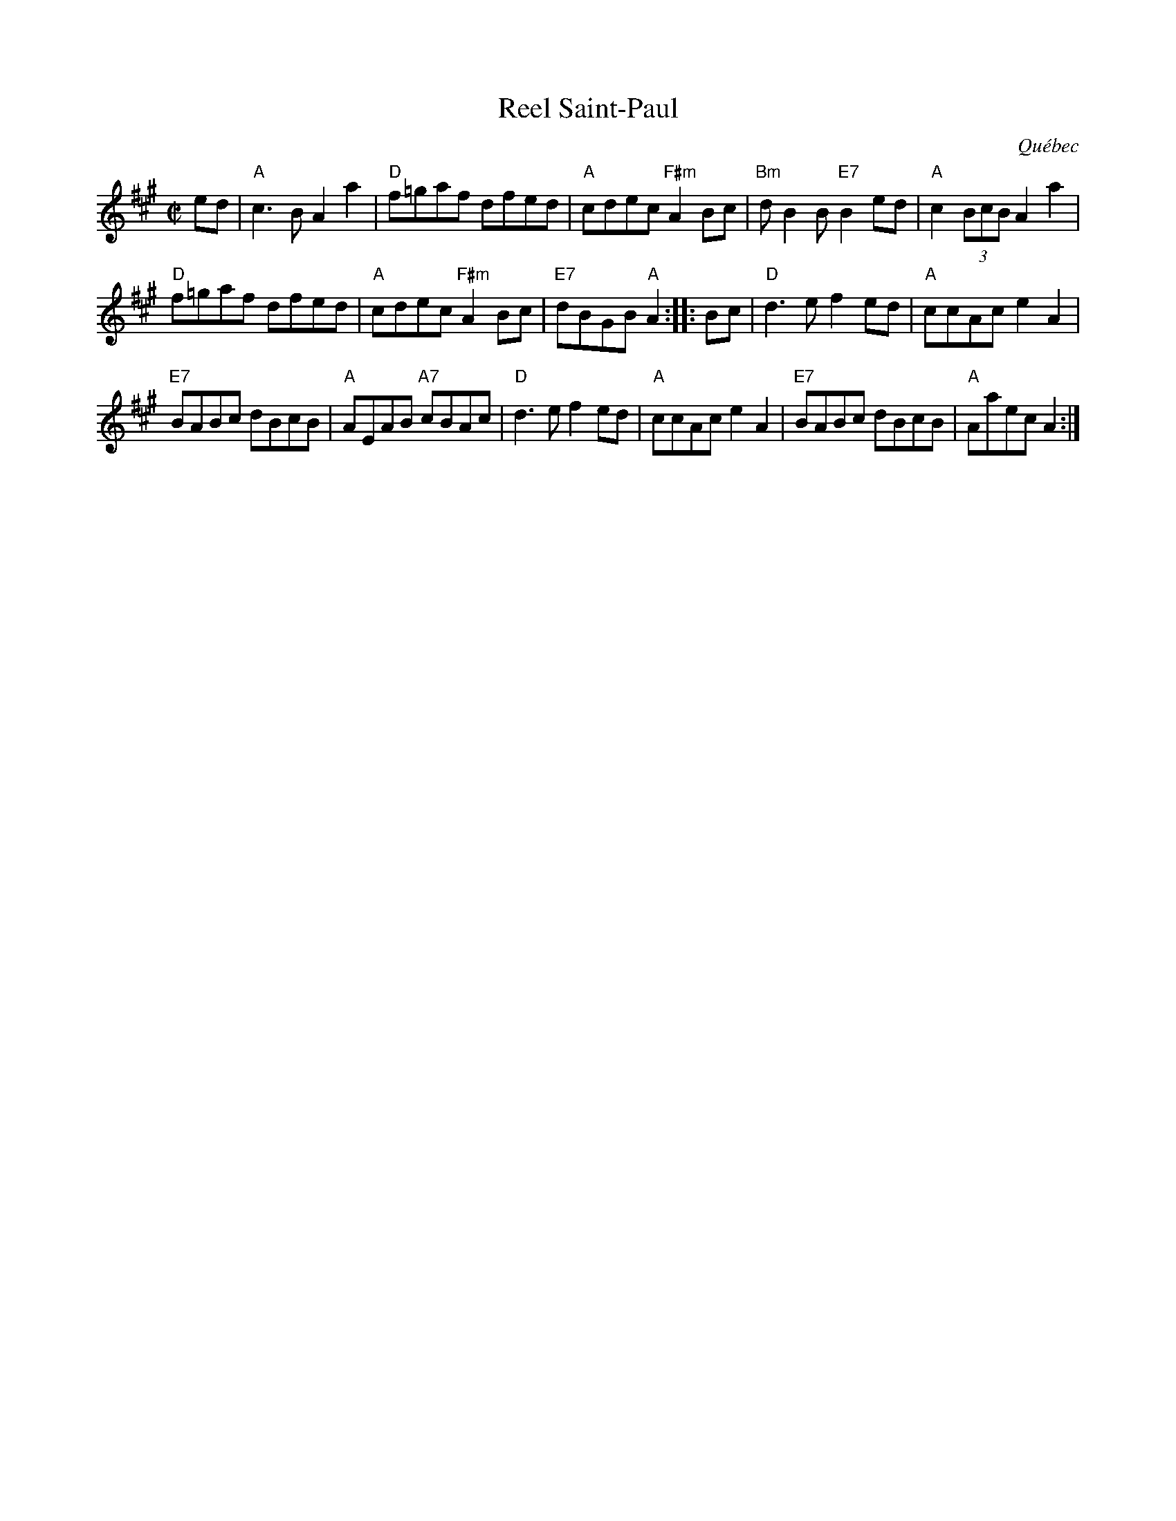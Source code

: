 X: 1
T: Reel Saint-Paul
O: Qu\'ebec
R: reel
Z: 2010 John Chambers <jc:trillian.mit.edu>
M: C|
L: 1/8
K: A
ed \
| "A"c3B A2a2 | "D"f=gaf dfed | "A"cdec "F#m"A2Bc | "Bm"dB2B "E7"B2ed | "A"c2(3BcB A2a2 |
"D"f=gaf dfed | "A"cdec "F#m"A2Bc | "E7"dBGB "A"A2 :: Bc | "D"d3e f2ed | "A"ccAc e2A2 |
"E7"BABc dBcB | "A"AEAB "A7"cBAc | "D"d3e f2ed | "A"ccAc e2A2 | "E7"BABc dBcB | "A"Aaec A2 :|
